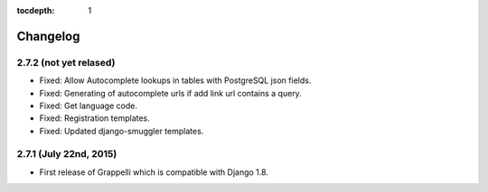 :tocdepth: 1

.. |grappelli| replace:: Grappelli
.. |filebrowser| replace:: FileBrowser

.. _changelog:

Changelog
=========

2.7.2 (not yet relased)
-----------------------

* Fixed: Allow Autocomplete lookups in tables with PostgreSQL json fields.
* Fixed: Generating of autocomplete urls if add link url contains a query.
* Fixed: Get language code.
* Fixed: Registration templates.
* Fixed: Updated django-smuggler templates.

2.7.1 (July 22nd, 2015)
-----------------------

* First release of Grappelli which is compatible with Django 1.8.
